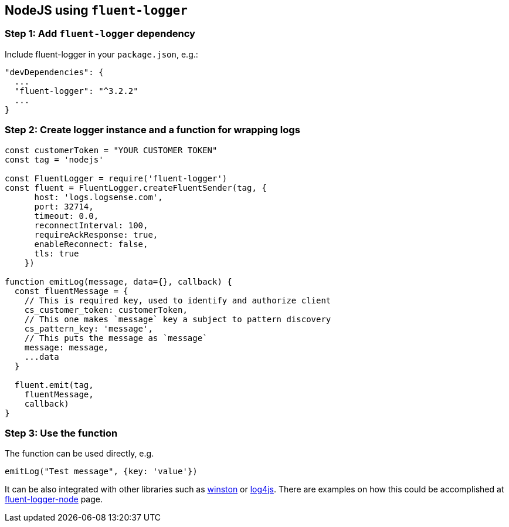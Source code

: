 :source-highlighter: highlight.js

== NodeJS using `fluent-logger`

=== *Step 1:* Add `fluent-logger` dependency

Include fluent-logger in your `package.json`, e.g.:

[source, json]
----
"devDependencies": {
  ...
  "fluent-logger": "^3.2.2"
  ...
}
----

=== *Step 2:* Create logger instance and a function for wrapping logs

[source, javascript]
----
const customerToken = "YOUR CUSTOMER TOKEN"
const tag = 'nodejs'

const FluentLogger = require('fluent-logger')
const fluent = FluentLogger.createFluentSender(tag, {
      host: 'logs.logsense.com',
      port: 32714,
      timeout: 0.0,
      reconnectInterval: 100,
      requireAckResponse: true,
      enableReconnect: false,
      tls: true
    })

function emitLog(message, data={}, callback) {
  const fluentMessage = {
    // This is required key, used to identify and authorize client
    cs_customer_token: customerToken,
    // This one makes `message` key a subject to pattern discovery
    cs_pattern_key: 'message',
    // This puts the message as `message`
    message: message,
    ...data
  }

  fluent.emit(tag,
    fluentMessage,
    callback)
}

----

=== *Step 3:* Use the function

The function can be used directly, e.g.

[source, javascript]
----
emitLog("Test message", {key: 'value'})
----

It can be also integrated with other libraries such as
https://github.com/fluent/fluent-logger-node#logging-library-support[winston]
or https://www.npmjs.com/package/log4js-fluent-appender[log4js]. There
are examples on how this could be accomplished at
https://github.com/fluent/fluent-logger-node#logging-library-support[fluent-logger-node]
page.

